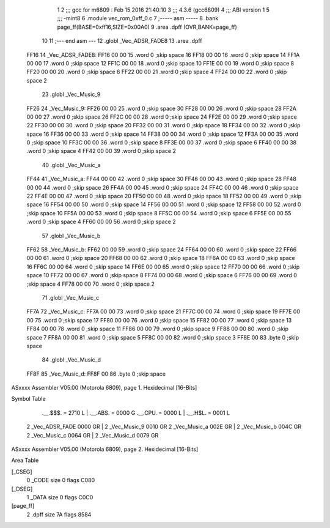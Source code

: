                               1 
                              2 ;;; gcc for m6809 : Feb 15 2016 21:40:10
                              3 ;;; 4.3.6 (gcc6809)
                              4 ;;; ABI version 1
                              5 ;;; -mint8
                              6 	.module	vec_rom_0xff_0.c
                              7 ;----- asm -----
                              8 	.bank page_ff(BASE=0xff16,SIZE=0x00A0)
                              9 	.area .dpff (OVR,BANK=page_ff)
                             10 	
                             11 ;--- end asm ---
                             12 	.globl _Vec_ADSR_FADE8
                             13 	.area	.dpff
   FF16                      14 _Vec_ADSR_FADE8:
   FF16 00 00                15 	.word	0	;skip space 16
   FF18 00 00                16 	.word	0	;skip space 14
   FF1A 00 00                17 	.word	0	;skip space 12
   FF1C 00 00                18 	.word	0	;skip space 10
   FF1E 00 00                19 	.word	0	;skip space 8
   FF20 00 00                20 	.word	0	;skip space 6
   FF22 00 00                21 	.word	0	;skip space 4
   FF24 00 00                22 	.word	0	;skip space 2
                             23 	.globl _Vec_Music_9
   FF26                      24 _Vec_Music_9:
   FF26 00 00                25 	.word	0	;skip space 30
   FF28 00 00                26 	.word	0	;skip space 28
   FF2A 00 00                27 	.word	0	;skip space 26
   FF2C 00 00                28 	.word	0	;skip space 24
   FF2E 00 00                29 	.word	0	;skip space 22
   FF30 00 00                30 	.word	0	;skip space 20
   FF32 00 00                31 	.word	0	;skip space 18
   FF34 00 00                32 	.word	0	;skip space 16
   FF36 00 00                33 	.word	0	;skip space 14
   FF38 00 00                34 	.word	0	;skip space 12
   FF3A 00 00                35 	.word	0	;skip space 10
   FF3C 00 00                36 	.word	0	;skip space 8
   FF3E 00 00                37 	.word	0	;skip space 6
   FF40 00 00                38 	.word	0	;skip space 4
   FF42 00 00                39 	.word	0	;skip space 2
                             40 	.globl _Vec_Music_a
   FF44                      41 _Vec_Music_a:
   FF44 00 00                42 	.word	0	;skip space 30
   FF46 00 00                43 	.word	0	;skip space 28
   FF48 00 00                44 	.word	0	;skip space 26
   FF4A 00 00                45 	.word	0	;skip space 24
   FF4C 00 00                46 	.word	0	;skip space 22
   FF4E 00 00                47 	.word	0	;skip space 20
   FF50 00 00                48 	.word	0	;skip space 18
   FF52 00 00                49 	.word	0	;skip space 16
   FF54 00 00                50 	.word	0	;skip space 14
   FF56 00 00                51 	.word	0	;skip space 12
   FF58 00 00                52 	.word	0	;skip space 10
   FF5A 00 00                53 	.word	0	;skip space 8
   FF5C 00 00                54 	.word	0	;skip space 6
   FF5E 00 00                55 	.word	0	;skip space 4
   FF60 00 00                56 	.word	0	;skip space 2
                             57 	.globl _Vec_Music_b
   FF62                      58 _Vec_Music_b:
   FF62 00 00                59 	.word	0	;skip space 24
   FF64 00 00                60 	.word	0	;skip space 22
   FF66 00 00                61 	.word	0	;skip space 20
   FF68 00 00                62 	.word	0	;skip space 18
   FF6A 00 00                63 	.word	0	;skip space 16
   FF6C 00 00                64 	.word	0	;skip space 14
   FF6E 00 00                65 	.word	0	;skip space 12
   FF70 00 00                66 	.word	0	;skip space 10
   FF72 00 00                67 	.word	0	;skip space 8
   FF74 00 00                68 	.word	0	;skip space 6
   FF76 00 00                69 	.word	0	;skip space 4
   FF78 00 00                70 	.word	0	;skip space 2
                             71 	.globl _Vec_Music_c
   FF7A                      72 _Vec_Music_c:
   FF7A 00 00                73 	.word	0	;skip space 21
   FF7C 00 00                74 	.word	0	;skip space 19
   FF7E 00 00                75 	.word	0	;skip space 17
   FF80 00 00                76 	.word	0	;skip space 15
   FF82 00 00                77 	.word	0	;skip space 13
   FF84 00 00                78 	.word	0	;skip space 11
   FF86 00 00                79 	.word	0	;skip space 9
   FF88 00 00                80 	.word	0	;skip space 7
   FF8A 00 00                81 	.word	0	;skip space 5
   FF8C 00 00                82 	.word	0	;skip space 3
   FF8E 00                   83 	.byte	0	;skip space
                             84 	.globl _Vec_Music_d
   FF8F                      85 _Vec_Music_d:
   FF8F 00                   86 	.byte	0	;skip space
ASxxxx Assembler V05.00  (Motorola 6809), page 1.
Hexidecimal [16-Bits]

Symbol Table

    .__.$$$.       =   2710 L   |     .__.ABS.       =   0000 G
    .__.CPU.       =   0000 L   |     .__.H$L.       =   0001 L
  2 _Vec_ADSR_FADE     0000 GR  |   2 _Vec_Music_9       0010 GR
  2 _Vec_Music_a       002E GR  |   2 _Vec_Music_b       004C GR
  2 _Vec_Music_c       0064 GR  |   2 _Vec_Music_d       0079 GR

ASxxxx Assembler V05.00  (Motorola 6809), page 2.
Hexidecimal [16-Bits]

Area Table

[_CSEG]
   0 _CODE            size    0   flags C080
[_DSEG]
   1 _DATA            size    0   flags C0C0
[page_ff]
   2 .dpff            size   7A   flags 8584

